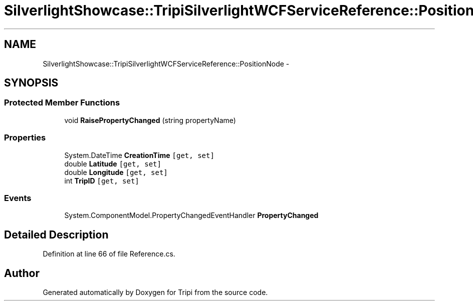 .TH "SilverlightShowcase::TripiSilverlightWCFServiceReference::PositionNode" 3 "18 Feb 2010" "Version revision 98" "Tripi" \" -*- nroff -*-
.ad l
.nh
.SH NAME
SilverlightShowcase::TripiSilverlightWCFServiceReference::PositionNode \- 
.SH SYNOPSIS
.br
.PP
.SS "Protected Member Functions"

.in +1c
.ti -1c
.RI "void \fBRaisePropertyChanged\fP (string propertyName)"
.br
.in -1c
.SS "Properties"

.in +1c
.ti -1c
.RI "System.DateTime \fBCreationTime\fP\fC [get, set]\fP"
.br
.ti -1c
.RI "double \fBLatitude\fP\fC [get, set]\fP"
.br
.ti -1c
.RI "double \fBLongitude\fP\fC [get, set]\fP"
.br
.ti -1c
.RI "int \fBTripID\fP\fC [get, set]\fP"
.br
.in -1c
.SS "Events"

.in +1c
.ti -1c
.RI "System.ComponentModel.PropertyChangedEventHandler \fBPropertyChanged\fP"
.br
.in -1c
.SH "Detailed Description"
.PP 
Definition at line 66 of file Reference.cs.

.SH "Author"
.PP 
Generated automatically by Doxygen for Tripi from the source code.
